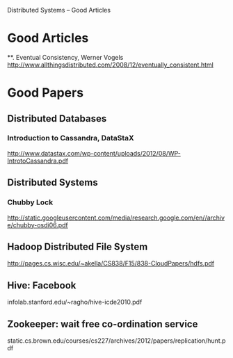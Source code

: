 Distributed Systems -- Good Articles

* Good Articles

**. Eventual Consistency, Werner Vogels
 http://www.allthingsdistributed.com/2008/12/eventually_consistent.html


* Good Papers
** Distributed Databases
*** Introduction to Cassandra, DataStaX
http://www.datastax.com/wp-content/uploads/2012/08/WP-IntrotoCassandra.pdf

** Distributed Systems
*** Chubby Lock
http://static.googleusercontent.com/media/research.google.com/en//archive/chubby-osdi06.pdf

** Hadoop Distributed File System
http://pages.cs.wisc.edu/~akella/CS838/F15/838-CloudPapers/hdfs.pdf

** Hive: Facebook
infolab.stanford.edu/~ragho/hive-icde2010.pdf

** Zookeeper: wait free co-ordination service
static.cs.brown.edu/courses/cs227/archives/2012/papers/replication/hunt.pdf
